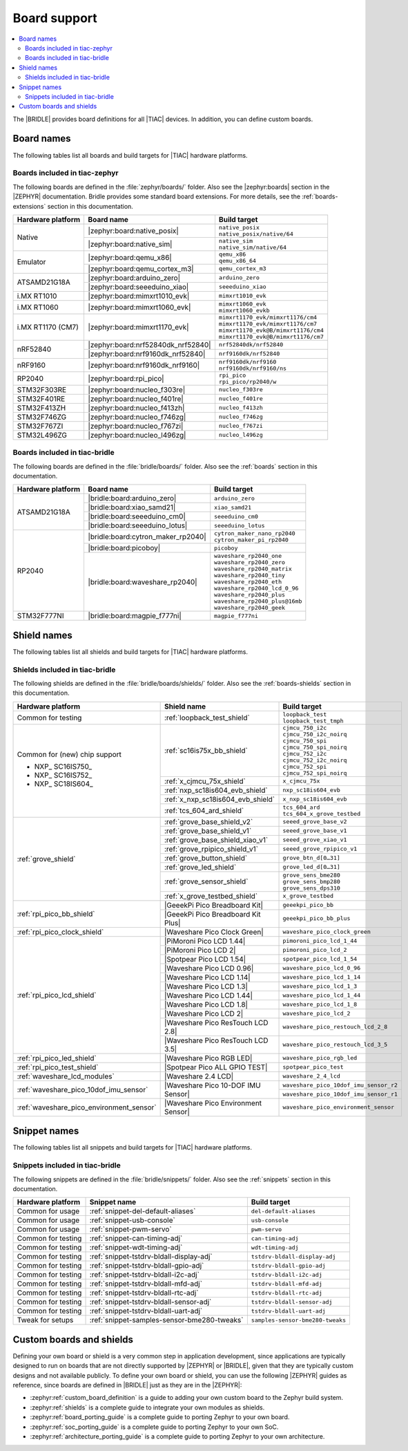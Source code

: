 .. _app_boards:

Board support
#############

.. contents::
   :local:
   :depth: 2

The |BRIDLE| provides board definitions for all |TIAC| devices.
In addition, you can define custom boards.

.. _gs_programming_board_names:

Board names
***********

The following tables list all boards and build targets for |TIAC|
hardware platforms.

Boards included in tiac-zephyr
==============================

The following boards are defined in the :file:`zephyr/boards/` folder.
Also see the |zephyr:boards| section in the |ZEPHYR| documentation.
Bridle provides some standard board extensions. For more details, see
the :ref:`boards-extensions` section in this documentation.

+-------------------+------------------------------------+---------------------------------------+
| Hardware platform | Board name                         | Build target                          |
+===================+====================================+=======================================+
| Native            | |zephyr:board:native_posix|        | | ``native_posix``                    |
|                   |                                    | | ``native_posix/native/64``          |
|                   +------------------------------------+---------------------------------------+
|                   | |zephyr:board:native_sim|          | | ``native_sim``                      |
|                   |                                    | | ``native_sim/native/64``            |
+-------------------+------------------------------------+---------------------------------------+
| Emulator          | |zephyr:board:qemu_x86|            | | ``qemu_x86``                        |
|                   |                                    | | ``qemu_x86_64``                     |
|                   +------------------------------------+---------------------------------------+
|                   | |zephyr:board:qemu_cortex_m3|      | ``qemu_cortex_m3``                    |
+-------------------+------------------------------------+---------------------------------------+
| ATSAMD21G18A      | |zephyr:board:arduino_zero|        | ``arduino_zero``                      |
|                   +------------------------------------+---------------------------------------+
|                   | |zephyr:board:seeeduino_xiao|      | ``seeeduino_xiao``                    |
+-------------------+------------------------------------+---------------------------------------+
| i.MX RT1010       | |zephyr:board:mimxrt1010_evk|      | ``mimxrt1010_evk``                    |
+-------------------+------------------------------------+---------------------------------------+
| i.MX RT1060       | |zephyr:board:mimxrt1060_evk|      | | ``mimxrt1060_evk``                  |
|                   |                                    | | ``mimxrt1060_evkb``                 |
+-------------------+------------------------------------+---------------------------------------+
| i.MX RT1170 (CM7) | |zephyr:board:mimxrt1170_evk|      | | ``mimxrt1170_evk/mimxrt1176/cm4``   |
|                   |                                    | | ``mimxrt1170_evk/mimxrt1176/cm7``   |
|                   |                                    | | ``mimxrt1170_evk@B/mimxrt1176/cm4`` |
|                   |                                    | | ``mimxrt1170_evk@B/mimxrt1176/cm7`` |
+-------------------+------------------------------------+---------------------------------------+
| nRF52840          | |zephyr:board:nrf52840dk_nrf52840| | ``nrf52840dk/nrf52840``               |
|                   +------------------------------------+---------------------------------------+
|                   | |zephyr:board:nrf9160dk_nrf52840|  | ``nrf9160dk/nrf52840``                |
+-------------------+------------------------------------+---------------------------------------+
| nRF9160           | |zephyr:board:nrf9160dk_nrf9160|   | | ``nrf9160dk/nrf9160``               |
|                   |                                    | | ``nrf9160dk/nrf9160/ns``            |
+-------------------+------------------------------------+---------------------------------------+
| RP2040            | |zephyr:board:rpi_pico|            | | ``rpi_pico``                        |
|                   |                                    | | ``rpi_pico/rp2040/w``               |
+-------------------+------------------------------------+---------------------------------------+
| STM32F303RE       | |zephyr:board:nucleo_f303re|       | ``nucleo_f303re``                     |
+-------------------+------------------------------------+---------------------------------------+
| STM32F401RE       | |zephyr:board:nucleo_f401re|       | ``nucleo_f401re``                     |
+-------------------+------------------------------------+---------------------------------------+
| STM32F413ZH       | |zephyr:board:nucleo_f413zh|       | ``nucleo_f413zh``                     |
+-------------------+------------------------------------+---------------------------------------+
| STM32F746ZG       | |zephyr:board:nucleo_f746zg|       | ``nucleo_f746zg``                     |
+-------------------+------------------------------------+---------------------------------------+
| STM32F767ZI       | |zephyr:board:nucleo_f767zi|       | ``nucleo_f767zi``                     |
+-------------------+------------------------------------+---------------------------------------+
| STM32L496ZG       | |zephyr:board:nucleo_l496zg|       | ``nucleo_l496zg``                     |
+-------------------+------------------------------------+---------------------------------------+


Boards included in tiac-bridle
==============================

The following boards are defined in the :file:`bridle/boards/` folder.
Also see the :ref:`boards` section in this documentation.

+-------------------+------------------------------------+----------------------------------+
| Hardware platform | Board name                         | Build target                     |
+===================+====================================+==================================+
| ATSAMD21G18A      | |bridle:board:arduino_zero|        | ``arduino_zero``                 |
|                   +------------------------------------+----------------------------------+
|                   | |bridle:board:xiao_samd21|         | ``xiao_samd21``                  |
|                   +------------------------------------+----------------------------------+
|                   | |bridle:board:seeeduino_cm0|       | ``seeeduino_cm0``                |
|                   +------------------------------------+----------------------------------+
|                   | |bridle:board:seeeduino_lotus|     | ``seeeduino_lotus``              |
+-------------------+------------------------------------+----------------------------------+
| RP2040            | |bridle:board:cytron_maker_rp2040| | | ``cytron_maker_nano_rp2040``   |
|                   |                                    | | ``cytron_maker_pi_rp2040``     |
|                   +------------------------------------+----------------------------------+
|                   | |bridle:board:picoboy|             | ``picoboy``                      |
|                   +------------------------------------+----------------------------------+
|                   | |bridle:board:waveshare_rp2040|    | | ``waveshare_rp2040_one``       |
|                   |                                    | | ``waveshare_rp2040_zero``      |
|                   |                                    | | ``waveshare_rp2040_matrix``    |
|                   |                                    | | ``waveshare_rp2040_tiny``      |
|                   |                                    | | ``waveshare_rp2040_eth``       |
|                   |                                    | | ``waveshare_rp2040_lcd_0_96``  |
|                   |                                    | | ``waveshare_rp2040_plus``      |
|                   |                                    | | ``waveshare_rp2040_plus@16mb`` |
|                   |                                    | | ``waveshare_rp2040_geek``      |
+-------------------+------------------------------------+----------------------------------+
| STM32F777NI       | |bridle:board:magpie_f777ni|       | ``magpie_f777ni``                |
+-------------------+------------------------------------+----------------------------------+


Shield names
************

The following tables list all shields and build targets for |TIAC|
hardware platforms.

Shields included in tiac-bridle
===============================

The following shields are defined in the :file:`bridle/boards/shields/` folder.
Also see the :ref:`boards-shields` section in this documentation.

+------------------------------------------+-------------------------------------+----------------------------------------+
| Hardware platform                        | Shield name                         | Build target                           |
+==========================================+=====================================+========================================+
| Common for testing                       | :ref:`loopback_test_shield`         | | ``loopback_test``                    |
|                                          |                                     | | ``loopback_test_tmph``               |
+------------------------------------------+-------------------------------------+----------------------------------------+
| Common for (new) chip support            | :ref:`sc16is75x_bb_shield`          | | ``cjmcu_750_i2c``                    |
|                                          |                                     | | ``cjmcu_750_i2c_noirq``              |
| - NXP_ SC16IS750_                        |                                     | | ``cjmcu_750_spi``                    |
| - NXP_ SC16IS752_                        |                                     | | ``cjmcu_750_spi_noirq``              |
| - NXP_ SC18IS604_                        |                                     | | ``cjmcu_752_i2c``                    |
|                                          |                                     | | ``cjmcu_752_i2c_noirq``              |
|                                          |                                     | | ``cjmcu_752_spi``                    |
|                                          |                                     | | ``cjmcu_752_spi_noirq``              |
|                                          +-------------------------------------+----------------------------------------+
|                                          | :ref:`x_cjmcu_75x_shield`           | ``x_cjmcu_75x``                        |
|                                          +-------------------------------------+----------------------------------------+
|                                          | :ref:`nxp_sc18is604_evb_shield`     | ``nxp_sc18is604_evb``                  |
|                                          +-------------------------------------+----------------------------------------+
|                                          | :ref:`x_nxp_sc18is604_evb_shield`   | ``x_nxp_sc18is604_evb``                |
|                                          +-------------------------------------+----------------------------------------+
|                                          | :ref:`tcs_604_ard_shield`           | | ``tcs_604_ard``                      |
|                                          |                                     | | ``tcs_604_x_grove_testbed``          |
+------------------------------------------+-------------------------------------+----------------------------------------+
| :ref:`grove_shield`                      | :ref:`grove_base_shield_v2`         | ``seeed_grove_base_v2``                |
|                                          +-------------------------------------+----------------------------------------+
|                                          | :ref:`grove_base_shield_v1`         | ``seeed_grove_base_v1``                |
|                                          +-------------------------------------+----------------------------------------+
|                                          | :ref:`grove_base_shield_xiao_v1`    | ``seeed_grove_xiao_v1``                |
|                                          +-------------------------------------+----------------------------------------+
|                                          | :ref:`grove_rpipico_shield_v1`      | ``seeed_grove_rpipico_v1``             |
|                                          +-------------------------------------+----------------------------------------+
|                                          | :ref:`grove_button_shield`          | ``grove_btn_d[0…31]``                  |
|                                          +-------------------------------------+----------------------------------------+
|                                          | :ref:`grove_led_shield`             | ``grove_led_d[0…31]``                  |
|                                          +-------------------------------------+----------------------------------------+
|                                          | :ref:`grove_sensor_shield`          | | ``grove_sens_bme280``                |
|                                          |                                     | | ``grove_sens_bmp280``                |
|                                          |                                     | | ``grove_sens_dps310``                |
|                                          +-------------------------------------+----------------------------------------+
|                                          | :ref:`x_grove_testbed_shield`       | ``x_grove_testbed``                    |
+------------------------------------------+-------------------------------------+----------------------------------------+
| :ref:`rpi_pico_bb_shield`                | |GeeekPi Pico Breadboard Kit|       | ``geeekpi_pico_bb``                    |
|                                          +-------------------------------------+----------------------------------------+
|                                          | |GeeekPi Pico Breadboard Kit Plus|  | ``geeekpi_pico_bb_plus``               |
+------------------------------------------+-------------------------------------+----------------------------------------+
| :ref:`rpi_pico_clock_shield`             | |Waveshare Pico Clock Green|        | ``waveshare_pico_clock_green``         |
+------------------------------------------+-------------------------------------+----------------------------------------+
| :ref:`rpi_pico_lcd_shield`               | |PiMoroni Pico LCD 1.44|            | ``pimoroni_pico_lcd_1_44``             |
|                                          +-------------------------------------+----------------------------------------+
|                                          | |PiMoroni Pico LCD 2|               | ``pimoroni_pico_lcd_2``                |
|                                          +-------------------------------------+----------------------------------------+
|                                          | |Spotpear Pico LCD 1.54|            | ``spotpear_pico_lcd_1_54``             |
|                                          +-------------------------------------+----------------------------------------+
|                                          | |Waveshare Pico LCD 0.96|           | ``waveshare_pico_lcd_0_96``            |
|                                          +-------------------------------------+----------------------------------------+
|                                          | |Waveshare Pico LCD 1.14|           | ``waveshare_pico_lcd_1_14``            |
|                                          +-------------------------------------+----------------------------------------+
|                                          | |Waveshare Pico LCD 1.3|            | ``waveshare_pico_lcd_1_3``             |
|                                          +-------------------------------------+----------------------------------------+
|                                          | |Waveshare Pico LCD 1.44|           | ``waveshare_pico_lcd_1_44``            |
|                                          +-------------------------------------+----------------------------------------+
|                                          | |Waveshare Pico LCD 1.8|            | ``waveshare_pico_lcd_1_8``             |
|                                          +-------------------------------------+----------------------------------------+
|                                          | |Waveshare Pico LCD 2|              | ``waveshare_pico_lcd_2``               |
|                                          +-------------------------------------+----------------------------------------+
|                                          | |Waveshare Pico ResTouch LCD 2.8|   | ``waveshare_pico_restouch_lcd_2_8``    |
|                                          +-------------------------------------+----------------------------------------+
|                                          | |Waveshare Pico ResTouch LCD 3.5|   | ``waveshare_pico_restouch_lcd_3_5``    |
+------------------------------------------+-------------------------------------+----------------------------------------+
| :ref:`rpi_pico_led_shield`               | |Waveshare Pico RGB LED|            | ``waveshare_pico_rgb_led``             |
+------------------------------------------+-------------------------------------+----------------------------------------+
| :ref:`rpi_pico_test_shield`              | |Spotpear Pico ALL GPIO TEST|       | ``spotpear_pico_test``                 |
+------------------------------------------+-------------------------------------+----------------------------------------+
| :ref:`waveshare_lcd_modules`             | |Waveshare 2.4 LCD|                 | ``waveshare_2_4_lcd``                  |
+------------------------------------------+-------------------------------------+----------------------------------------+
| :ref:`waveshare_pico_10dof_imu_sensor`   | |Waveshare Pico 10-DOF IMU Sensor|  | ``waveshare_pico_10dof_imu_sensor_r2`` |
|                                          |                                     +----------------------------------------+
|                                          |                                     | ``waveshare_pico_10dof_imu_sensor_r1`` |
+------------------------------------------+-------------------------------------+----------------------------------------+
| :ref:`waveshare_pico_environment_sensor` | |Waveshare Pico Environment Sensor| | ``waveshare_pico_environment_sensor``  |
+------------------------------------------+-------------------------------------+----------------------------------------+


Snippet names
*************

The following tables list all snippets and build targets for |TIAC|
hardware platforms.

Snippets included in tiac-bridle
================================

The following snippets are defined in the :file:`bridle/snippets/` folder.
Also see the :ref:`snippets` section in this documentation.

+---------------------+---------------------------------------------+----------------------------------+
| Hardware platform   | Snippet name                                | Build target                     |
+=====================+=============================================+==================================+
| Common for usage    | :ref:`snippet-del-default-aliases`          | ``del-default-aliases``          |
+---------------------+---------------------------------------------+----------------------------------+
| Common for usage    | :ref:`snippet-usb-console`                  | ``usb-console``                  |
+---------------------+---------------------------------------------+----------------------------------+
| Common for usage    | :ref:`snippet-pwm-servo`                    | ``pwm-servo``                    |
+---------------------+---------------------------------------------+----------------------------------+
| Common for testing  | :ref:`snippet-can-timing-adj`               | ``can-timing-adj``               |
+---------------------+---------------------------------------------+----------------------------------+
| Common for testing  | :ref:`snippet-wdt-timing-adj`               | ``wdt-timing-adj``               |
+---------------------+---------------------------------------------+----------------------------------+
| Common for testing  | :ref:`snippet-tstdrv-bldall-display-adj`    | ``tstdrv-bldall-display-adj``    |
+---------------------+---------------------------------------------+----------------------------------+
| Common for testing  | :ref:`snippet-tstdrv-bldall-gpio-adj`       | ``tstdrv-bldall-gpio-adj``       |
+---------------------+---------------------------------------------+----------------------------------+
| Common for testing  | :ref:`snippet-tstdrv-bldall-i2c-adj`        | ``tstdrv-bldall-i2c-adj``        |
+---------------------+---------------------------------------------+----------------------------------+
| Common for testing  | :ref:`snippet-tstdrv-bldall-mfd-adj`        | ``tstdrv-bldall-mfd-adj``        |
+---------------------+---------------------------------------------+----------------------------------+
| Common for testing  | :ref:`snippet-tstdrv-bldall-rtc-adj`        | ``tstdrv-bldall-rtc-adj``        |
+---------------------+---------------------------------------------+----------------------------------+
| Common for testing  | :ref:`snippet-tstdrv-bldall-sensor-adj`     | ``tstdrv-bldall-sensor-adj``     |
+---------------------+---------------------------------------------+----------------------------------+
| Common for testing  | :ref:`snippet-tstdrv-bldall-uart-adj`       | ``tstdrv-bldall-uart-adj``       |
+---------------------+---------------------------------------------+----------------------------------+
| Tweak for setups    | :ref:`snippet-samples-sensor-bme280-tweaks` | ``samples-sensor-bme280-tweaks`` |
+---------------------+---------------------------------------------+----------------------------------+


Custom boards and shields
*************************

Defining your own board or shield is a very common step in application
development, since applications are typically designed to run on boards
that are not directly supported by |ZEPHYR| or |BRIDLE|, given that they
are typically custom designs and not available publicly. To define your
own board or shield, you can use the following |ZEPHYR| guides as reference,
since boards are defined in |BRIDLE| just as they are in the |ZEPHYR|:

* :zephyr:ref:`custom_board_definition`
  is a guide to adding your own custom board to the Zephyr build system.
* :zephyr:ref:`shields`
  is a complete guide to integrate your own modules as shields.
* :zephyr:ref:`board_porting_guide`
  is a complete guide to porting Zephyr to your own board.
* :zephyr:ref:`soc_porting_guide`
  is a complete guide to porting Zephyr to your own SoC.
* :zephyr:ref:`architecture_porting_guide`
  is a complete guide to porting Zephyr to your own architecture.
